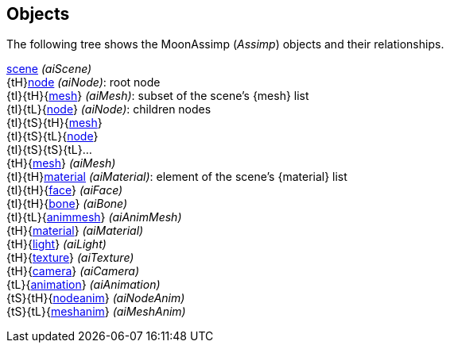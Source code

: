 
[[objects]]
== Objects

The following tree shows the MoonAssimp (_Assimp_) objects and their relationships.

[small]#<<scene, scene>> _(aiScene)_ +
{tH}<<node, node>> _(aiNode)_: root node +
{tI}{tH}{<<mesh, mesh>>} _(aiMesh)_: subset of the scene's {mesh} list +
{tI}{tL}{<<node, node>>} _(aiNode)_: children nodes +
{tI}{tS}{tH}{<<mesh, mesh>>} +
{tI}{tS}{tL}{<<node, node>>} +
{tI}{tS}{tS}{tL}... +
{tH}{<<mesh, mesh>>} _(aiMesh)_ +
{tI}{tH}<<material, material>> _(aiMaterial)_: element of the scene's {material} list +
{tI}{tH}{<<face, face>>} _(aiFace)_ +
{tI}{tH}{<<bone, bone>>} _(aiBone)_ +
{tI}{tL}{<<animmesh, animmesh>>} _(aiAnimMesh)_ +
{tH}{<<material, material>>} _(aiMaterial)_ +
{tH}{<<light, light>>} _(aiLight)_ +
{tH}{<<texture, texture>>} _(aiTexture)_ +
{tH}{<<camera, camera>>} _(aiCamera)_ +
{tL}{<<animation, animation>>} _(aiAnimation)_ +
{tS}{tH}{<<nodeanim, nodeanim>>} _(aiNodeAnim)_ +
{tS}{tL}{<<meshanim, meshanim>>} _(aiMeshAnim)_#

////
{tI}{tS}{tL}<<display_mode, display_mode>> _(VkDisplayModeKHR)_ +
{tH}<<device, device>> _(VkDevice)_ +
{tI}{tH}<<queue, queue>> _(VkQueue)_ +
{tI}{tH}<<command_pool, command_pool>> _(VkCommandPool)_ +
{tI}{tI}{tL}<<command_buffer, command_buffer>> _(VkCommandBuffer)_ +
{tI}{tH}<<fence, fence>> _(VkFence)_ +
{tI}{tH}<<semaphore, semaphore>> _(VkSemaphore)_ +
{tI}{tH}<<event, event>> _(VkEvent)_ +
{tI}{tH}<<render_pass, render_pass>> _(VkRenderPass)_ +
{tI}{tH}<<framebuffer, framebuffer>> _(VkFramebuffer)_ +
{tI}{tH}<<shader_module, shader_module >> _(VkShaderModule )_ +
{tI}{tH}<<pipeline, pipeline>> _(VkPipeline)_ +
{tI}{tH}<<pipeline_cache, pipeline_cache>> _(VkPipelineCache)_ +
{tI}{tH}<<device_memory, device_memory>> _(VkDeviceMemory)_ +
{tI}{tH}<<buffer, buffer>> _(VkBuffer)_ +
{tI}{tI}{tL}<<buffer_view, buffer_view>> _(VkBufferView)_ +
{tI}{tH}<<image, image>> _(VkImage)_ +
{tI}{tI}{tL}<<image_view, image_view>> _(VkImageView)_ +
{tI}{tH}<<sampler, sampler>> _(VkSampler)_ +
{tI}{tH}<<descriptor_set_layout, descriptor_set_layout>> _(VkDescriptorSetLayout)_ +
{tI}{tH}<<pipeline_layout, pipeline_layout>> _(VkPipelineLayout)_ +
{tI}{tH}<<descriptor_pool, descriptor_pool>> _(VkDescriptorPool)_ +
{tI}{tI}{tL}<<descriptor_set, descriptor_set>> _(VkDescriptorSet)_ +
{tI}{tH}<<descriptor_update_template, descriptor_update_template>> _(VkDescriptorUpdateTemplateKHR)_ +
{tI}{tH}<<query_pool, query_pool>> _(VkQueryPool)_ +
{tI}{tL}<<swapchain, swapchain>> _(VkSwapchainKHR)_ +
{tI}{tS}{tL}<<image, image>> _(VkImage, present)_ +
{tH}<<surface, surface>> _(VkSurfaceKHR)_ +
{tL}<<debug_report_callback, debug_report_callback>> _(VkDebugReportCallbackEXT)_#

(Notice that the _image_ object is listed two times because it may be either created by
the application or acquired from a _swapchain_).

////
